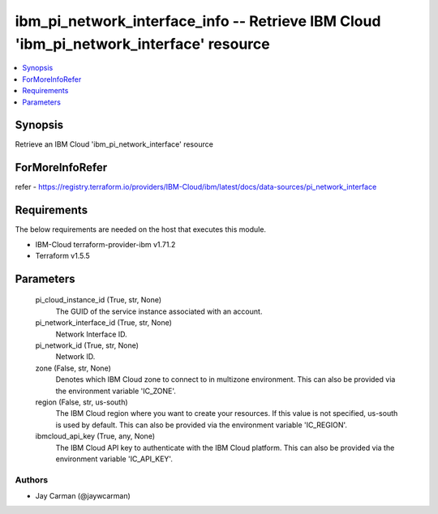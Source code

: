 
ibm_pi_network_interface_info -- Retrieve IBM Cloud 'ibm_pi_network_interface' resource
=======================================================================================

.. contents::
   :local:
   :depth: 1


Synopsis
--------

Retrieve an IBM Cloud 'ibm_pi_network_interface' resource


ForMoreInfoRefer
----------------
refer - https://registry.terraform.io/providers/IBM-Cloud/ibm/latest/docs/data-sources/pi_network_interface

Requirements
------------
The below requirements are needed on the host that executes this module.

- IBM-Cloud terraform-provider-ibm v1.71.2
- Terraform v1.5.5



Parameters
----------

  pi_cloud_instance_id (True, str, None)
    The GUID of the service instance associated with an account.


  pi_network_interface_id (True, str, None)
    Network Interface ID.


  pi_network_id (True, str, None)
    Network ID.


  zone (False, str, None)
    Denotes which IBM Cloud zone to connect to in multizone environment. This can also be provided via the environment variable 'IC_ZONE'.


  region (False, str, us-south)
    The IBM Cloud region where you want to create your resources. If this value is not specified, us-south is used by default. This can also be provided via the environment variable 'IC_REGION'.


  ibmcloud_api_key (True, any, None)
    The IBM Cloud API key to authenticate with the IBM Cloud platform. This can also be provided via the environment variable 'IC_API_KEY'.













Authors
~~~~~~~

- Jay Carman (@jaywcarman)

